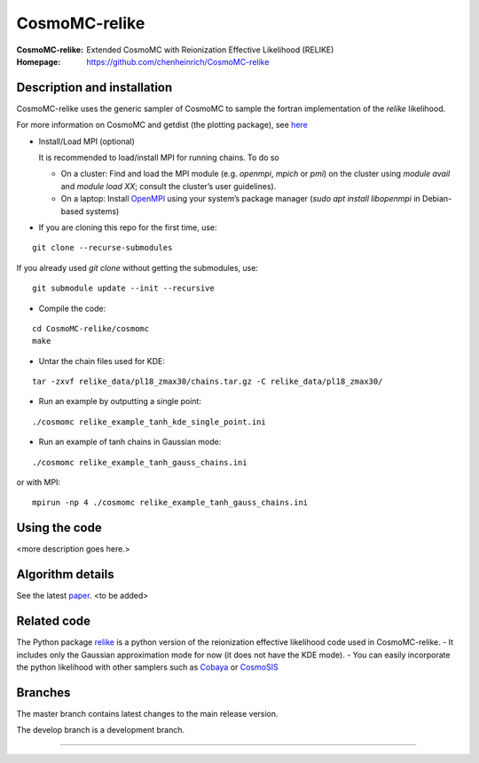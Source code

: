 ===================
CosmoMC-relike
===================
:CosmoMC-relike: Extended CosmoMC with Reionization Effective Likelihood (RELIKE)
:Homepage: https://github.com/chenheinrich/CosmoMC-relike

Description and installation
=============================

CosmoMC-relike uses the generic sampler of CosmoMC to sample the fortran implementation of the `relike` likelihood. 

For more information on CosmoMC and getdist (the plotting package), see `here <https://cosmologist.info/cosmomc/readme.html>`_ 

- Install/Load MPI (optional)

  It is recommended to load/install MPI for running chains. To do so
  
  - On a cluster: Find and load the MPI module (e.g. `openmpi`, `mpich` or `pmi`) on the cluster using `module avail` and `module load XX`; consult the cluster’s user guidelines).
  - On a laptop: Install `OpenMPI <https://www.open-mpi.org/>`_ using your system’s package manager (`sudo apt install libopenmpi` in Debian-based systems)

- If you are cloning this repo for the first time, use:
::

  git clone --recurse-submodules

If you already used `git clone` without getting the submodules, use:
::

  git submodule update --init --recursive
  
- Compile the code: 
::

  cd CosmoMC-relike/cosmomc 
  make
  
- Untar the chain files used for KDE:
::

  tar -zxvf relike_data/pl18_zmax30/chains.tar.gz -C relike_data/pl18_zmax30/

- Run an example by outputting a single point: 
::

  ./cosmomc relike_example_tanh_kde_single_point.ini

- Run an example of tanh chains in Gaussian mode: 
::

   ./cosmomc relike_example_tanh_gauss_chains.ini
   
or with MPI:
::
   
   mpirun -np 4 ./cosmomc relike_example_tanh_gauss_chains.ini

  
Using the code
==================

<more description goes here.>

Algorithm details
==================

See the latest `paper <http://arxiv.org/abs/...>`_. <to be added>

Related code
==================

The Python package `relike <https://github.com/chenheinrich/RELIKE>`_ is a python 
version of the reionization effective likelihood code used in CosmoMC-relike. 
- It includes only the Gaussian approximation mode for now (it does not have the KDE mode).
- You can easily incorporate the python likelihood with other samplers such as `Cobaya <https://github.com/CobayaSampler/cobaya>`_
or `CosmoSIS <https://bitbucket.org/joezuntz/cosmosis/wiki/Home>`_ 

Branches
=============================

The master branch contains latest changes to the main release version.

The develop branch is a development branch.

=============
